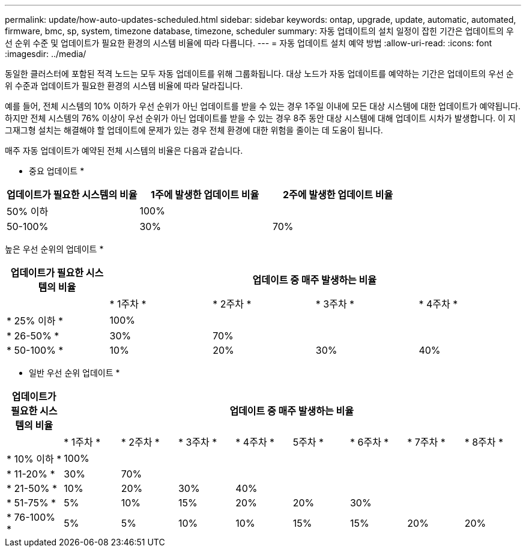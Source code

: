 ---
permalink: update/how-auto-updates-scheduled.html 
sidebar: sidebar 
keywords: ontap, upgrade, update, automatic, automated, firmware, bmc, sp, system, timezone database, timezone, scheduler 
summary: 자동 업데이트의 설치 일정이 잡힌 기간은 업데이트의 우선 순위 수준 및 업데이트가 필요한 환경의 시스템 비율에 따라 다릅니다. 
---
= 자동 업데이트 설치 예약 방법
:allow-uri-read: 
:icons: font
:imagesdir: ../media/


[role="lead"]
동일한 클러스터에 포함된 적격 노드는 모두 자동 업데이트를 위해 그룹화됩니다.  대상 노드가 자동 업데이트를 예약하는 기간은 업데이트의 우선 순위 수준과 업데이트가 필요한 환경의 시스템 비율에 따라 달라집니다.

예를 들어, 전체 시스템의 10% 이하가 우선 순위가 아닌 업데이트를 받을 수 있는 경우 1주일 이내에 모든 대상 시스템에 대한 업데이트가 예약됩니다.  하지만 전체 시스템의 76% 이상이 우선 순위가 아닌 업데이트를 받을 수 있는 경우 8주 동안 대상 시스템에 대해 업데이트 시차가 발생합니다.  이 지그재그형 설치는 해결해야 할 업데이트에 문제가 있는 경우 전체 환경에 대한 위험을 줄이는 데 도움이 됩니다.

매주 자동 업데이트가 예약된 전체 시스템의 비율은 다음과 같습니다.

* 중요 업데이트 *

[cols="3"]
|===
| 업데이트가 필요한 시스템의 비율 | 1주에 발생한 업데이트 비율 | 2주에 발생한 업데이트 비율 


| 50% 이하 | 100% |  


| 50-100% | 30% | 70% 
|===
높은 우선 순위의 업데이트 *

[cols="5"]
|===
| 업데이트가 필요한 시스템의 비율 4+| 업데이트 중 매주 발생하는 비율 


|  | * 1주차 * | * 2주차 * | * 3주차 * | * 4주차 * 


| * 25% 이하 * | 100% |  |  |  


| * 26-50% * | 30% | 70% |  |  


| * 50-100% * | 10% | 20% | 30% | 40% 
|===
* 일반 우선 순위 업데이트 *

[cols="9"]
|===
| 업데이트가 필요한 시스템의 비율 8+| 업데이트 중 매주 발생하는 비율 


|  | * 1주차 * | * 2주차 * | * 3주차 * | * 4주차 * | 5주차 * | * 6주차 * | * 7주차 * | * 8주차 * 


| * 10% 이하 * | 100% |  |  |  |  |  |  |  


| * 11-20% * | 30% | 70% |  |  |  |  |  |  


| * 21-50% * | 10% | 20% | 30% | 40% |  |  |  |  


| * 51-75% * | 5% | 10% | 15% | 20% | 20% | 30% |  |  


| * 76-100% * | 5% | 5% | 10% | 10% | 15% | 15% | 20% | 20% 
|===